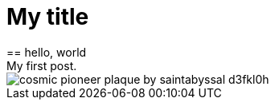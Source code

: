 = My title
== hello, world
My first post.
image::http://orig15.deviantart.net/e174/f/2011/124/f/9/cosmic_pioneer_plaque_by_saintabyssal-d3fkl0h.png[]